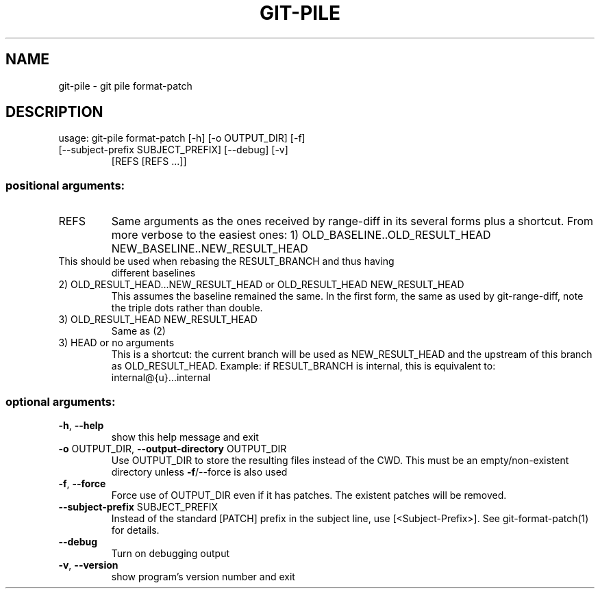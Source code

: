.\" DO NOT MODIFY THIS FILE!  It was generated by help2man 1.47.11.
.TH GIT-PILE "1" "December 2019" "git-pile 0.94" "User Commands"
.SH NAME
git-pile \- git pile format-patch
.SH DESCRIPTION
usage: git\-pile format\-patch [\-h] [\-o OUTPUT_DIR] [\-f]
.TP
[\-\-subject\-prefix SUBJECT_PREFIX] [\-\-debug] [\-v]
[REFS [REFS ...]]
.SS "positional arguments:"
.TP
REFS
Same arguments as the ones received by range\-diff in its several forms plus a
shortcut. From more verbose to the easiest ones:
1) OLD_BASELINE..OLD_RESULT_HEAD NEW_BASELINE..NEW_RESULT_HEAD
.TP
This should be used when rebasing the RESULT_BRANCH and thus having
different baselines
.TP
2) OLD_RESULT_HEAD...NEW_RESULT_HEAD or OLD_RESULT_HEAD NEW_RESULT_HEAD
This assumes the baseline remained the same. In the first form, the
same as used by git\-range\-diff, note the triple dots rather than double.
.TP
3) OLD_RESULT_HEAD NEW_RESULT_HEAD
Same as (2)
.TP
3) HEAD or no arguments
This is a shortcut: the current branch will be used as NEW_RESULT_HEAD and
the upstream of this branch as OLD_RESULT_HEAD. Example: if RESULT_BRANCH
is internal, this is equivalent to: internal@{u}...internal
.SS "optional arguments:"
.TP
\fB\-h\fR, \fB\-\-help\fR
show this help message and exit
.TP
\fB\-o\fR OUTPUT_DIR, \fB\-\-output\-directory\fR OUTPUT_DIR
Use OUTPUT_DIR to store the resulting files instead of the CWD. This must be an
empty/non\-existent directory unless \fB\-f\fR/\-\-force is also used
.TP
\fB\-f\fR, \fB\-\-force\fR
Force use of OUTPUT_DIR even if it has patches. The existent patches will be
removed.
.TP
\fB\-\-subject\-prefix\fR SUBJECT_PREFIX
Instead of the standard [PATCH] prefix in the subject line, use
[<Subject\-Prefix>]. See git\-format\-patch(1) for details.
.TP
\fB\-\-debug\fR
Turn on debugging output
.TP
\fB\-v\fR, \fB\-\-version\fR
show program's version number and exit
